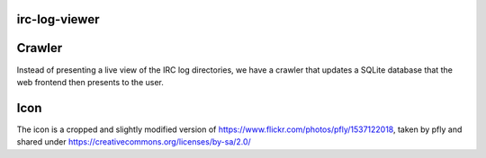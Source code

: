 irc-log-viewer
==============

Crawler
=======
Instead of presenting a live view of the IRC log directories, we have a crawler that updates a SQLite database that the web frontend then presents to the user.

Icon
====
The icon is a cropped and slightly modified version of https://www.flickr.com/photos/pfly/1537122018, taken by pfly and shared under https://creativecommons.org/licenses/by-sa/2.0/

